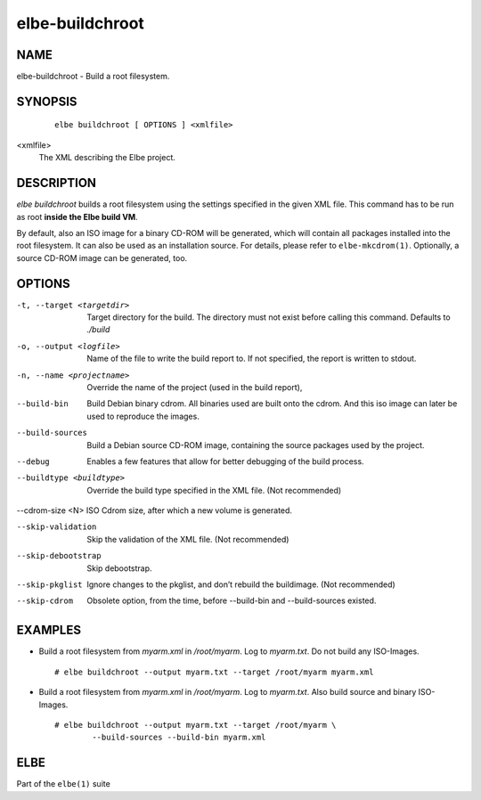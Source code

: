 ************************
elbe-buildchroot
************************

NAME
====

elbe-buildchroot - Build a root filesystem.

SYNOPSIS
========

   ::

      elbe buildchroot [ OPTIONS ] <xmlfile>

<xmlfile>
   The XML describing the Elbe project.

DESCRIPTION
===========

*elbe buildchroot* builds a root filesystem using the settings specified
in the given XML file. This command has to be run as root **inside the
Elbe build VM**.

By default, also an ISO image for a binary CD-ROM will be generated,
which will contain all packages installed into the root filesystem. It
can also be used as an installation source. For details, please refer to
``elbe-mkcdrom(1)``. Optionally, a source CD-ROM image can be generated,
too.

OPTIONS
=======

-t, --target <targetdir>
   Target directory for the build. The directory must not exist before
   calling this command. Defaults to *./build*

-o, --output <logfile>
   Name of the file to write the build report to. If not specified, the
   report is written to stdout.

-n, --name <projectname>
   Override the name of the project (used in the build report),

--build-bin
   Build Debian binary cdrom. All binaries used are built onto the
   cdrom. And this iso image can later be used to reproduce the images.

--build-sources
   Build a Debian source CD-ROM image, containing the source packages
   used by the project.

--debug
   Enables a few features that allow for better debugging of the build
   process.

--buildtype <buildtype>
   Override the build type specified in the XML file. (Not recommended)

--cdrom-size <N> ISO Cdrom size, after which a new volume is generated.

--skip-validation
   Skip the validation of the XML file. (Not recommended)

--skip-debootstrap
   Skip debootstrap.

--skip-pkglist
   Ignore changes to the pkglist, and don’t rebuild the buildimage. (Not
   recommended)

--skip-cdrom
   Obsolete option, from the time, before --build-bin and
   --build-sources existed.

EXAMPLES
========

-  Build a root filesystem from *myarm.xml* in */root/myarm*. Log to
   *myarm.txt*. Do not build any ISO-Images.

   ::

      # elbe buildchroot --output myarm.txt --target /root/myarm myarm.xml

-  Build a root filesystem from *myarm.xml* in */root/myarm*. Log to
   *myarm.txt*. Also build source and binary ISO-Images.

   ::

      # elbe buildchroot --output myarm.txt --target /root/myarm \
              --build-sources --build-bin myarm.xml

ELBE
====

Part of the ``elbe(1)`` suite

